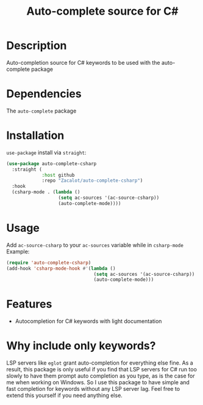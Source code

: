 #+TITLE: Auto-complete source for C#

* Description
Auto-completion source for C# keywords to be used with the auto-complete package
* Dependencies
The ~auto-complete~ package
* Installation
~use-package~ install via ~straight~:
#+begin_src emacs-lisp
(use-package auto-complete-csharp
  :straight (
             :host github
             :repo "Zacalot/auto-complete-csharp")
  :hook
  (csharp-mode . (lambda ()
                   (setq ac-sources '(ac-source-csharp))
                   (auto-complete-mode))))
#+end_src
* Usage
Add ~ac-source-csharp~ to your ~ac-sources~ variable while in ~csharp-mode~
Example:
#+begin_src emacs-lisp
(require 'auto-complete-csharp)
(add-hook 'csharp-mode-hook #'(lambda ()
                                (setq ac-sources '(ac-source-csharp))
                                (auto-complete-mode)))
#+end_src
* Features
- Autocompletion for C# keywords with light documentation
* Why include only keywords?
LSP servers like ~eglot~ grant auto-completion for everything else fine.
As a result, this package is only useful if you find that LSP servers for C# run too slowly to have them prompt auto completion as you type, as is the case for me when working on Windows. So I use this package to have simple and fast completion for keywords without any LSP server lag. Feel free to extend this yourself if you need anything else.
